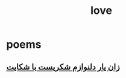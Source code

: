 :PROPERTIES:
:ID:       217e5af5-b41f-49f6-9a36-6501ab54db16
:END:
#+title: love
* poems
** [[id:a5da1f1f-c72a-4ada-a55b-745d35552466][زان یار دلنوازم شکریست با شکایت]]
